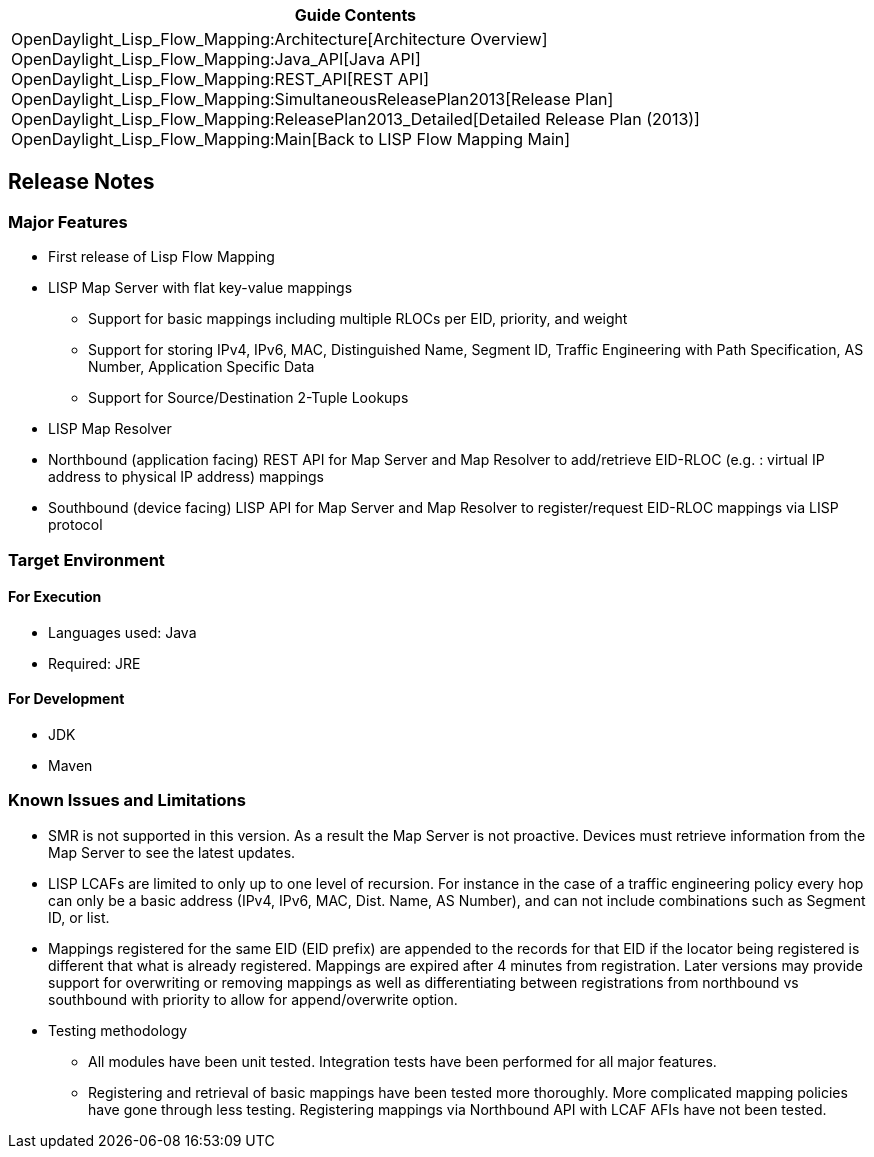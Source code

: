 [cols="^",]
|=======================================================================
|*Guide Contents*

|OpenDaylight_Lisp_Flow_Mapping:Architecture[Architecture Overview] +
OpenDaylight_Lisp_Flow_Mapping:Java_API[Java API] +
OpenDaylight_Lisp_Flow_Mapping:REST_API[REST API] +
OpenDaylight_Lisp_Flow_Mapping:SimultaneousReleasePlan2013[Release
Plan] +
OpenDaylight_Lisp_Flow_Mapping:ReleasePlan2013_Detailed[Detailed Release
Plan (2013)] +
OpenDaylight_Lisp_Flow_Mapping:Main[Back to LISP Flow Mapping Main]
|=======================================================================

[[release-notes]]
== Release Notes

[[major-features]]
=== Major Features

* First release of Lisp Flow Mapping
* LISP Map Server with flat key-value mappings
** Support for basic mappings including multiple RLOCs per EID,
priority, and weight
** Support for storing IPv4, IPv6, MAC, Distinguished Name, Segment ID,
Traffic Engineering with Path Specification, AS Number, Application
Specific Data
** Support for Source/Destination 2-Tuple Lookups
* LISP Map Resolver
* Northbound (application facing) REST API for Map Server and Map
Resolver to add/retrieve EID-RLOC (e.g. : virtual IP address to physical
IP address) mappings
* Southbound (device facing) LISP API for Map Server and Map Resolver to
register/request EID-RLOC mappings via LISP protocol

[[target-environment]]
=== Target Environment

[[for-execution]]
==== For Execution

* Languages used: Java
* Required: JRE

[[for-development]]
==== For Development

* JDK
* Maven

[[known-issues-and-limitations]]
=== Known Issues and Limitations

* SMR is not supported in this version. As a result the Map Server is
not proactive. Devices must retrieve information from the Map Server to
see the latest updates.
* LISP LCAFs are limited to only up to one level of recursion. For
instance in the case of a traffic engineering policy every hop can only
be a basic address (IPv4, IPv6, MAC, Dist. Name, AS Number), and can not
include combinations such as Segment ID, or list.
* Mappings registered for the same EID (EID prefix) are appended to the
records for that EID if the locator being registered is different that
what is already registered. Mappings are expired after 4 minutes from
registration. Later versions may provide support for overwriting or
removing mappings as well as differentiating between registrations from
northbound vs southbound with priority to allow for append/overwrite
option.
* Testing methodology
** All modules have been unit tested. Integration tests have been
performed for all major features.
** Registering and retrieval of basic mappings have been tested more
thoroughly. More complicated mapping policies have gone through less
testing. Registering mappings via Northbound API with LCAF AFIs have not
been tested.

